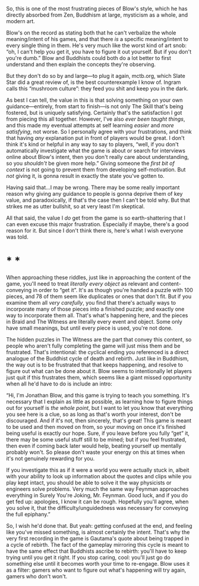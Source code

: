 :PROPERTIES:
:Author: rthomas2
:Score: 2
:DateUnix: 1596308616.0
:DateShort: 2020-Aug-01
:END:

So, this is one of the most frustrating pieces of Blow's style, which he has directly absorbed from Zen, Buddhism at large, mysticism as a whole, and modern art.

Blow's on the record as stating both that he can't verbalize the whole meaning/intent of his games, and that there /is/ a specific meaning/intent to every single thing in them. He's very much like the worst kind of art snob: “oh, I can't help you get it, you have to figure it out yourself. But if you don't you're dumb.” Blow and Buddhists could both do a lot better to first understand and then explain the concepts they're observing.

But they don't do so by and large---to plug it again, mctb.org, which Slate Star did a great review of, is the best counterexample I know of. Ingram calls this “mushroom culture”: they feed you shit and keep you in the dark.

As best I can tell, the value in this is that solving something on your own guidance---entirely, from start to finish---is not only The Skill that's being fostered, but is uniquely satisfying. Certainly that's the satisfaction I got from piecing this all together. However, I've also /ever been taught things/, and this made my eventual attempts at self learning /easier/ and /more satisfying/, not worse. So I personally agree with your frustrations, and think that having /any/ explanation put in front of players would be great. I don't think it's kind or helpful in any way to say to players, “well, if you don't automatically investigate what the game is about or search for interviews online about Blow's intent, then you don't really care about understanding, so you /shouldn't/ be given more help.” Giving someone the /first bit of context/ is not going to prevent them from developing self-motivation. But /not/ giving it, is gonna result in exactly the state you've gotten to.

Having said that...I may be wrong. There may be some really important reason why giving any guidance to people is gonna deprive them of key value, and paradoxically, if that's the case then I can't be told why. But that strikes me as utter bullshit, so at very least I'm skeptical.

All that said, the value I /do/ get from the game is so earth-shattering that I can even excuse this major frustration. Especially if maybe, there's a good reason for it. But since I don't think there is, here's what I wish everyone was told.

* * *

When approaching these riddles, just like in approaching the content of the game, you'll need to treat /literally every object/ as relevant and content-conveying in order to “get it”. It's as though you're handed a puzzle with 100 pieces, and 78 of them seem like duplicates or ones that don't fit. But if you examine them all /very carefully/, you find that there's actually ways to incorporate many of those pieces into a finished puzzle; and exactly one way to incorporate them all. That's what's happening here, and the pieces in Braid and The Witness are literally every event and object. Some only have small meanings, but until every piece is used, you're not done.

The hidden puzzles in The Witness are the part that convey this content, so people who aren't fully completing the game will just miss them and be frustrated. That's intentional: the cyclical ending you referenced is a direct analogue of the Buddhist cycle of death and rebirth. Just like in Buddhism, the way out is to be frustrated that that keeps happening, and resolve to figure out what can be done about it. Blow seems to intentionally let players just quit if this frustrates them, which seems like a giant missed opportunity when all he'd have to do is include an intro:

“Hi, I'm Jonathan Blow, and this game is trying to teach you something. It's necessary that I explain as little as possible, as learning how to figure things out for yourself is /the whole point/, but I want to let you know that everything you see here is a clue, so as long as that's worth your interest, don't be discouraged. And if it's not, then sincerely, that's great! This game is meant to be used and then moved on from, so your moving on once it's finished being useful is exactly our hope. Sure, if you leave before you fully “get” it, there may be some useful stuff still to be mined; but if you feel frustrated, then even if coming back later would help, beating yourself up mentally probably won't. So please don't waste your energy on this at times when it's not genuinely rewarding for you.

If you investigate this as if it were a world you were actually stuck in, albeit with your ability to look up information about the quotes and clips while you play kept intact, you should be able to solve it the way physicists or engineers solve problems. Very much the same way Feynman approaches everything in Surely You're Joking, Mr. Feynman. Good luck, and if you do get fed up: apologies, I know it can be rough. Hopefully you'll agree, when you solve it, that the difficulty/unguidedness was necessary for conveying the full epiphany.”

So, I wish he'd done that. But yeah: getting confused at the end, and feeling like you've missed something, is almost certainly the intent. That's why the very first recording in the game is Gautama's quote about being trapped in a cycle of rebirth. The fact of the gameplay mirroring this cycle is meant to have the same effect that Buddhists ascribe to rebirth: you'll have to keep trying until you get it right. If you stop caring, cool: you'll just go do something else until it becomes worth your time to re-engage. Blow uses it as a filter: gamers who want to figure out what's happening will try again, gamers who don't won't.